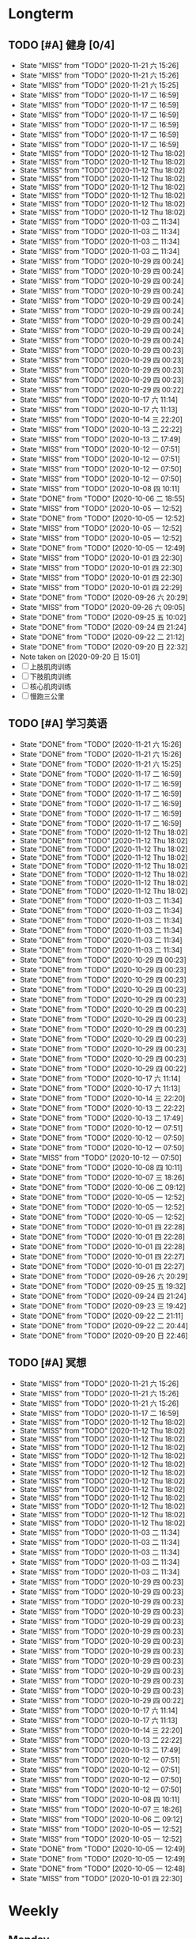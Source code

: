 #+titile: Agenda

* Longterm
** TODO [#A]  健身 [0/4]
SCHEDULED: <2020-11-21 六 +1d>
:PROPERTIES:
:ID:       45f8fc0c-7301-4048-b117-dd4bd5065a91
:LAST_REPEAT: [2020-11-21 六 15:26]
:END:
- State "MISS"       from "TODO"       [2020-11-21 六 15:26]
- State "MISS"       from "TODO"       [2020-11-21 六 15:26]
- State "MISS"       from "TODO"       [2020-11-21 六 15:25]
- State "MISS"       from "TODO"       [2020-11-17 二 16:59]
- State "MISS"       from "TODO"       [2020-11-17 二 16:59]
- State "MISS"       from "TODO"       [2020-11-17 二 16:59]
- State "MISS"       from "TODO"       [2020-11-17 二 16:59]
- State "MISS"       from "TODO"       [2020-11-17 二 16:59]
- State "MISS"       from "TODO"       [2020-11-17 二 16:59]
- State "MISS"       from "TODO"       [2020-11-12 Thu 18:02]
- State "MISS"       from "TODO"       [2020-11-12 Thu 18:02]
- State "MISS"       from "TODO"       [2020-11-12 Thu 18:02]
- State "MISS"       from "TODO"       [2020-11-12 Thu 18:02]
- State "MISS"       from "TODO"       [2020-11-12 Thu 18:02]
- State "MISS"       from "TODO"       [2020-11-12 Thu 18:02]
- State "MISS"       from "TODO"       [2020-11-12 Thu 18:02]
- State "MISS"       from "TODO"       [2020-11-12 Thu 18:02]
- State "MISS"       from "TODO"       [2020-11-03 二 11:34]
- State "MISS"       from "TODO"       [2020-11-03 二 11:34]
- State "MISS"       from "TODO"       [2020-11-03 二 11:34]
- State "MISS"       from "TODO"       [2020-11-03 二 11:34]
- State "MISS"       from "TODO"       [2020-10-29 四 00:24]
- State "MISS"       from "TODO"       [2020-10-29 四 00:24]
- State "MISS"       from "TODO"       [2020-10-29 四 00:24]
- State "MISS"       from "TODO"       [2020-10-29 四 00:24]
- State "MISS"       from "TODO"       [2020-10-29 四 00:24]
- State "MISS"       from "TODO"       [2020-10-29 四 00:24]
- State "MISS"       from "TODO"       [2020-10-29 四 00:24]
- State "MISS"       from "TODO"       [2020-10-29 四 00:24]
- State "MISS"       from "TODO"       [2020-10-29 四 00:24]
- State "MISS"       from "TODO"       [2020-10-29 四 00:23]
- State "MISS"       from "TODO"       [2020-10-29 四 00:23]
- State "MISS"       from "TODO"       [2020-10-29 四 00:23]
- State "MISS"       from "TODO"       [2020-10-29 四 00:23]
- State "MISS"       from "TODO"       [2020-10-29 四 00:22]
- State "MISS"       from "TODO"       [2020-10-17 六 11:14]
- State "MISS"       from "TODO"       [2020-10-17 六 11:13]
- State "MISS"       from "TODO"       [2020-10-14 三 22:20]
- State "MISS"       from "TODO"       [2020-10-13 二 22:22]
- State "MISS"       from "TODO"       [2020-10-13 二 17:49]
- State "MISS"       from "TODO"       [2020-10-12 一 07:51]
- State "MISS"       from "TODO"       [2020-10-12 一 07:51]
- State "MISS"       from "TODO"       [2020-10-12 一 07:50]
- State "MISS"       from "TODO"       [2020-10-12 一 07:50]
- State "MISS"       from "TODO"       [2020-10-08 四 10:11]
- State "DONE"       from "TODO"       [2020-10-06 二 18:55]
- State "MISS"       from "TODO"       [2020-10-05 一 12:52]
- State "DONE"       from "TODO"       [2020-10-05 一 12:52]
- State "MISS"       from "TODO"       [2020-10-05 一 12:52]
- State "MISS"       from "TODO"       [2020-10-05 一 12:52]
- State "DONE"       from "TODO"       [2020-10-05 一 12:49]
- State "MISS"       from "TODO"       [2020-10-01 四 22:30]
- State "MISS"       from "TODO"       [2020-10-01 四 22:30]
- State "MISS"       from "TODO"       [2020-10-01 四 22:30]
- State "MISS"       from "TODO"       [2020-10-01 四 22:29]
- State "DONE"       from "TODO"       [2020-09-26 六 20:29]
- State "MISS"       from "TODO"       [2020-09-26 六 09:05]
- State "DONE"       from "TODO"       [2020-09-25 五 10:02]
- State "DONE"       from "TODO"       [2020-09-24 四 21:24]
- State "DONE"       from "TODO"       [2020-09-22 二 21:12]
- State "DONE"       from "TODO"       [2020-09-20 日 22:32]
- Note taken on [2020-09-20 日 15:01]
- [ ] 上肢肌肉训练
- [ ] 下肢肌肉训练
- [ ] 核心肌肉训练
- [ ] 慢跑三公里
** TODO [#A] 学习英语
SCHEDULED: <2020-11-21 六 +1d>
:PROPERTIES:
:LAST_REPEAT: [2020-11-21 六 15:26]
:END:

- State "DONE"       from "TODO"       [2020-11-21 六 15:26]
- State "DONE"       from "TODO"       [2020-11-21 六 15:26]
- State "DONE"       from "TODO"       [2020-11-21 六 15:25]
- State "DONE"       from "TODO"       [2020-11-17 二 16:59]
- State "DONE"       from "TODO"       [2020-11-17 二 16:59]
- State "DONE"       from "TODO"       [2020-11-17 二 16:59]
- State "DONE"       from "TODO"       [2020-11-17 二 16:59]
- State "DONE"       from "TODO"       [2020-11-17 二 16:59]
- State "DONE"       from "TODO"       [2020-11-17 二 16:59]
- State "DONE"       from "TODO"       [2020-11-12 Thu 18:02]
- State "DONE"       from "TODO"       [2020-11-12 Thu 18:02]
- State "DONE"       from "TODO"       [2020-11-12 Thu 18:02]
- State "DONE"       from "TODO"       [2020-11-12 Thu 18:02]
- State "DONE"       from "TODO"       [2020-11-12 Thu 18:02]
- State "DONE"       from "TODO"       [2020-11-12 Thu 18:02]
- State "DONE"       from "TODO"       [2020-11-12 Thu 18:02]
- State "DONE"       from "TODO"       [2020-11-12 Thu 18:02]
- State "DONE"       from "TODO"       [2020-11-03 二 11:34]
- State "DONE"       from "TODO"       [2020-11-03 二 11:34]
- State "DONE"       from "TODO"       [2020-11-03 二 11:34]
- State "DONE"       from "TODO"       [2020-11-03 二 11:34]
- State "DONE"       from "TODO"       [2020-11-03 二 11:34]
- State "DONE"       from "TODO"       [2020-11-03 二 11:34]
- State "DONE"       from "TODO"       [2020-10-29 四 00:23]
- State "DONE"       from "TODO"       [2020-10-29 四 00:23]
- State "DONE"       from "TODO"       [2020-10-29 四 00:23]
- State "DONE"       from "TODO"       [2020-10-29 四 00:23]
- State "DONE"       from "TODO"       [2020-10-29 四 00:23]
- State "DONE"       from "TODO"       [2020-10-29 四 00:23]
- State "DONE"       from "TODO"       [2020-10-29 四 00:23]
- State "DONE"       from "TODO"       [2020-10-29 四 00:23]
- State "DONE"       from "TODO"       [2020-10-29 四 00:23]
- State "DONE"       from "TODO"       [2020-10-29 四 00:23]
- State "DONE"       from "TODO"       [2020-10-29 四 00:23]
- State "DONE"       from "TODO"       [2020-10-29 四 00:22]
- State "DONE"       from "TODO"       [2020-10-17 六 11:14]
- State "DONE"       from "TODO"       [2020-10-17 六 11:13]
- State "DONE"       from "TODO"       [2020-10-14 三 22:20]
- State "DONE"       from "TODO"       [2020-10-13 二 22:22]
- State "DONE"       from "TODO"       [2020-10-13 二 17:49]
- State "DONE"       from "TODO"       [2020-10-12 一 07:51]
- State "DONE"       from "TODO"       [2020-10-12 一 07:50]
- State "DONE"       from "TODO"       [2020-10-12 一 07:50]
- State "MISS"       from "TODO"       [2020-10-12 一 07:50]
- State "DONE"       from "TODO"       [2020-10-08 四 10:11]
- State "DONE"       from "TODO"       [2020-10-07 三 18:26]
- State "DONE"       from "TODO"       [2020-10-06 二 09:12]
- State "DONE"       from "TODO"       [2020-10-05 一 12:52]
- State "DONE"       from "TODO"       [2020-10-05 一 12:52]
- State "DONE"       from "TODO"       [2020-10-05 一 12:52]
- State "DONE"       from "TODO"       [2020-10-01 四 22:28]
- State "DONE"       from "TODO"       [2020-10-01 四 22:28]
- State "DONE"       from "TODO"       [2020-10-01 四 22:28]
- State "DONE"       from "TODO"       [2020-10-01 四 22:27]
- State "DONE"       from "TODO"       [2020-10-01 四 22:27]
- State "DONE"       from "TODO"       [2020-09-26 六 20:29]
- State "DONE"       from "TODO"       [2020-09-25 五 19:32]
- State "DONE"       from "TODO"       [2020-09-24 四 21:24]
- State "DONE"       from "TODO"       [2020-09-23 三 19:42]
- State "DONE"       from "TODO"       [2020-09-22 二 21:11]
- State "DONE"       from "TODO"       [2020-09-22 二 20:44]
- State "DONE"       from "TODO"       [2020-09-20 日 22:46]
** TODO [#A] 冥想
SCHEDULED: <2020-11-21 六 +1d>
:PROPERTIES:
:LAST_REPEAT: [2020-11-21 六 15:26]
:END:
- State "MISS"       from "TODO"       [2020-11-21 六 15:26]
- State "MISS"       from "TODO"       [2020-11-21 六 15:26]
- State "MISS"       from "TODO"       [2020-11-21 六 15:26]
- State "MISS"       from "TODO"       [2020-11-17 二 16:59]
- State "MISS"       from "TODO"       [2020-11-12 Thu 18:02]
- State "MISS"       from "TODO"       [2020-11-12 Thu 18:02]
- State "MISS"       from "TODO"       [2020-11-12 Thu 18:02]
- State "MISS"       from "TODO"       [2020-11-12 Thu 18:02]
- State "MISS"       from "TODO"       [2020-11-12 Thu 18:02]
- State "MISS"       from "TODO"       [2020-11-12 Thu 18:02]
- State "MISS"       from "TODO"       [2020-11-12 Thu 18:02]
- State "MISS"       from "TODO"       [2020-11-12 Thu 18:02]
- State "MISS"       from "TODO"       [2020-11-12 Thu 18:02]
- State "MISS"       from "TODO"       [2020-11-12 Thu 18:02]
- State "MISS"       from "TODO"       [2020-11-12 Thu 18:02]
- State "MISS"       from "TODO"       [2020-11-12 Thu 18:02]
- State "MISS"       from "TODO"       [2020-11-12 Thu 18:02]
- State "MISS"       from "TODO"       [2020-11-03 二 11:34]
- State "MISS"       from "TODO"       [2020-11-03 二 11:34]
- State "MISS"       from "TODO"       [2020-11-03 二 11:34]
- State "MISS"       from "TODO"       [2020-11-03 二 11:34]
- State "MISS"       from "TODO"       [2020-11-03 二 11:34]
- State "MISS"       from "TODO"       [2020-10-29 四 00:23]
- State "MISS"       from "TODO"       [2020-10-29 四 00:23]
- State "MISS"       from "TODO"       [2020-10-29 四 00:23]
- State "MISS"       from "TODO"       [2020-10-29 四 00:23]
- State "MISS"       from "TODO"       [2020-10-29 四 00:23]
- State "MISS"       from "TODO"       [2020-10-29 四 00:23]
- State "MISS"       from "TODO"       [2020-10-29 四 00:23]
- State "MISS"       from "TODO"       [2020-10-29 四 00:23]
- State "MISS"       from "TODO"       [2020-10-29 四 00:23]
- State "MISS"       from "TODO"       [2020-10-29 四 00:23]
- State "MISS"       from "TODO"       [2020-10-29 四 00:23]
- State "MISS"       from "TODO"       [2020-10-29 四 00:23]
- State "MISS"       from "TODO"       [2020-10-29 四 00:22]
- State "MISS"       from "TODO"       [2020-10-17 六 11:14]
- State "MISS"       from "TODO"       [2020-10-17 六 11:13]
- State "MISS"       from "TODO"       [2020-10-14 三 22:20]
- State "MISS"       from "TODO"       [2020-10-13 二 22:22]
- State "MISS"       from "TODO"       [2020-10-13 二 17:49]
- State "MISS"       from "TODO"       [2020-10-12 一 07:51]
- State "MISS"       from "TODO"       [2020-10-12 一 07:51]
- State "MISS"       from "TODO"       [2020-10-12 一 07:50]
- State "MISS"       from "TODO"       [2020-10-12 一 07:50]
- State "MISS"       from "TODO"       [2020-10-08 四 10:11]
- State "MISS"       from "TODO"       [2020-10-07 三 18:26]
- State "MISS"       from "TODO"       [2020-10-06 二 09:12]
- State "MISS"       from "TODO"       [2020-10-05 一 12:52]
- State "MISS"       from "TODO"       [2020-10-05 一 12:52]
- State "DONE"       from "TODO"       [2020-10-05 一 12:49]
- State "DONE"       from "TODO"       [2020-10-05 一 12:49]
- State "DONE"       from "TODO"       [2020-10-05 一 12:48]
- State "MISS"       from "TODO"       [2020-10-01 四 22:30]
* Weekly
** Monday
*** 学习梵语字母
SCHEDULED: <2020-11-30 一 +1w>
:PROPERTIES:
:LAST_REPEAT: [2020-11-21 六 14:22]
:END:

- State "MISS"       from "TODO"       [2020-11-17 二 16:59]
- State "MISS"       from "TODO"       [2020-11-12 Thu 18:03]
- State "MISS"       from "TODO"       [2020-11-03 二 11:33]
- State "MISS"       from "TODO"       [2020-10-29 四 00:23]
- State "MISS"       from "TODO"       [2020-10-29 四 00:22]
- State "MISS"       from "TODO"       [2020-10-13 二 17:49]
- State "MISS"       from "TODO"       [2020-10-05 一 12:54]
- State "CANCLE"     from "TODO"       [2020-09-25 五 09:59]
*** 学习临床诊断学
SCHEDULED: <2020-11-30 一 +1w>
:PROPERTIES:
:LAST_REPEAT: [2020-11-17 二 16:59]
:END:
- State "MISS"       from "TODO"       [2020-11-17 二 16:59]
- State "MISS"       from "TODO"       [2020-11-17 二 16:59]
- State "MISS"       from "TODO"       [2020-11-12 Thu 18:03]
- State "MISS"       from "TODO"       [2020-11-03 二 11:33]
- State "MISS"       from "TODO"       [2020-10-29 四 00:23]
- State "MISS"       from "TODO"       [2020-10-29 四 00:22]
- State "MISS"       from "TODO"       [2020-10-13 二 17:49]
- State "MISS"       from "TODO"       [2020-10-06 二 09:12]
- State "MISS"       from "TODO"       [2020-09-29 二 15:54]
- State "CANCLE"     from "TODO"       [2020-09-25 五 09:59]
** Tuesday
*** 学习临床诊断学
SCHEDULED: <2020-11-24 二 +1w>
:PROPERTIES:
:LAST_REPEAT: [2020-11-17 二 16:59]
:END:
- State "MISS"       from "TODO"       [2020-11-17 二 16:59]
- State "MISS"       from "TODO"       [2020-11-12 Thu 18:03]
- State "MISS"       from "TODO"       [2020-11-03 二 11:34]
- State "MISS"       from "TODO"       [2020-10-29 四 00:23]
- State "MISS"       from "TODO"       [2020-10-29 四 00:22]
- State "MISS"       from "TODO"       [2020-10-13 二 22:22]
- State "DONE"       from "TODO"       [2020-10-06 二 18:55]
- State "MISS"       from "TODO"       [2020-10-01 四 22:29]
- State "DONE"       from "TODO"       [2020-09-22 二 15:23]
*** 学习实验诊断学
SCHEDULED: <2020-11-24 二 +1w>
:PROPERTIES:
:LAST_REPEAT: [2020-11-17 二 16:59]
:END:
- State "MISS"       from "TODO"       [2020-11-17 二 16:59]
- State "MISS"       from "TODO"       [2020-11-12 Thu 18:03]
- State "MISS"       from "TODO"       [2020-11-03 二 11:34]
- State "MISS"       from "TODO"       [2020-10-29 四 00:23]
- State "MISS"       from "TODO"       [2020-10-29 四 00:22]
- State "MISS"       from "TODO"       [2020-10-13 二 22:22]
- State "MISS"       from "TODO"       [2020-10-07 三 18:26]
- State "CANCLE"     from "TODO"       [2020-09-25 五 10:00]
** Wednesday 
*** 学习实验诊断学
SCHEDULED: <2020-12-23 Wed +1w>
:PROPERTIES:
:LAST_REPEAT: [2020-11-12 Thu 18:02]
:END:
- State "MISS"       from "TODO"       [2020-11-12 Thu 18:02]
- State "MISS"       from "TODO"       [2020-11-12 Thu 18:02]
- State "MISS"       from "TODO"       [2020-11-12 Thu 18:02]
- State "MISS"       from "TODO"       [2020-11-12 Thu 18:02]
- State "MISS"       from "TODO"       [2020-11-12 Thu 18:02]
- State "MISS"       from "TODO"       [2020-11-12 Thu 18:02]
- State "MISS"       from "TODO"       [2020-11-12 Thu 18:02]
- State "MISS"       from "TODO"       [2020-10-29 四 00:23]
- State "MISS"       from "TODO"       [2020-10-29 四 00:22]
- State "MISS"       from "TODO"       [2020-10-14 三 22:20]
- State "DONE"       from "TODO"       [2020-10-08 四 10:11]
- State "DONE"       from "TODO"       [2020-10-01 四 16:07]
- State "DONE"       from "TODO"       [2020-09-23 三 19:41]
*** 学习临床药理学
SCHEDULED: <2020-11-25 Wed +1w>
:PROPERTIES:
:LAST_REPEAT: [2020-11-12 Thu 18:02]
:END:

- State "MISS"       from "TODO"       [2020-11-12 Thu 18:02]
- State "MISS"       from "TODO"       [2020-11-12 Thu 18:02]
- State "MISS"       from "TODO"       [2020-11-12 Thu 18:02]
- State "MISS"       from "TODO"       [2020-10-29 四 00:23]
- State "MISS"       from "TODO"       [2020-10-29 四 00:22]
- State "MISS"       from "TODO"       [2020-10-08 四 10:11]
- State "MISS"       from "TODO"       [2020-10-01 四 22:29]
- State "MISS"       from "TODO"       [2020-09-25 五 10:00]
** Thursday
*** 学习临床药理学
SCHEDULED: <2020-11-26 Thu +1w>
:PROPERTIES:
:LAST_REPEAT: [2020-11-12 Thu 18:02]
:END:
- State "MISS"       from "TODO"       [2020-11-12 Thu 18:02]
- State "MISS"       from "TODO"       [2020-11-12 Thu 18:02]
- State "MISS"       from "TODO"       [2020-11-12 Thu 18:02]
- State "MISS"       from "TODO"       [2020-10-29 四 00:23]
- State "MISS"       from "TODO"       [2020-10-29 四 00:22]
- State "MISS"       from "TODO"       [2020-10-17 六 11:13]
- State "MISS"       from "TODO"       [2020-10-12 一 07:50]
- State "DONE"       from "TODO"       [2020-10-01 四 22:27]
- State "DONE"       from "TODO"       [2020-09-24 四 17:06]
*** 学习影像学
SCHEDULED: <2020-12-17 Thu +1w>
:PROPERTIES:
:LAST_REPEAT: [2020-11-12 Thu 18:02]
:END:
- State "MISS"       from "TODO"       [2020-11-12 Thu 18:02]
- State "MISS"       from "TODO"       [2020-11-12 Thu 18:02]
- State "MISS"       from "TODO"       [2020-11-12 Thu 18:02]
- State "MISS"       from "TODO"       [2020-11-12 Thu 18:02]
- State "MISS"       from "TODO"       [2020-11-12 Thu 18:02]
- State "MISS"       from "TODO"       [2020-11-12 Thu 18:02]
- State "MISS"       from "TODO"       [2020-10-29 四 00:22]
- State "MISS"       from "TODO"       [2020-10-29 四 00:22]
- State "MISS"       from "TODO"       [2020-10-17 六 11:13]
- State "MISS"       from "TODO"       [2020-10-12 一 07:50]
- State "MISS"       from "TODO"       [2020-10-12 一 07:50]
- State "MISS"       from "TODO"       [2020-10-01 四 22:29]
- State "MISS"       from "TODO"       [2020-09-25 五 10:00]
** Friday
*** 学习影像学
SCHEDULED: <2021-02-12 Fri +1w>
:PROPERTIES:
:LAST_REPEAT: [2020-11-12 Thu 18:02]
:END:
- State "MISS"       from "TODO"       [2020-11-12 Thu 18:02]
- State "MISS"       from "TODO"       [2020-11-12 Thu 18:02]
- State "MISS"       from "TODO"       [2020-11-12 Thu 18:02]
- State "MISS"       from "TODO"       [2020-11-12 Thu 18:02]
- State "MISS"       from "TODO"       [2020-11-12 Thu 18:02]
- State "MISS"       from "TODO"       [2020-11-12 Thu 18:02]
- State "MISS"       from "TODO"       [2020-11-12 Thu 18:02]
- State "MISS"       from "TODO"       [2020-11-12 Thu 18:02]
- State "MISS"       from "TODO"       [2020-11-12 Thu 18:02]
- State "MISS"       from "TODO"       [2020-11-12 Thu 18:02]
- State "MISS"       from "TODO"       [2020-11-12 Thu 18:02]
- State "MISS"       from "TODO"       [2020-11-12 Thu 18:02]
- State "MISS"       from "TODO"       [2020-11-12 Thu 18:02]
- State "MISS"       from "TODO"       [2020-11-12 Thu 18:02]
- State "MISS"       from "TODO"       [2020-10-29 四 00:22]
- State "MISS"       from "TODO"       [2020-10-29 四 00:22]
- State "MISS"       from "TODO"       [2020-10-17 六 11:14]
- State "MISS"       from "TODO"       [2020-10-12 一 07:50]
- State "DONE"       from "TODO"       [2020-10-05 一 12:53]
- State "DONE"       from "TODO"       [2020-09-25 五 19:32]
*** 学习超声诊断学
SCHEDULED: <2020-12-11 Fri +1w>
:PROPERTIES:
:LAST_REPEAT: [2020-11-12 Thu 18:02]
:END:
- State "MISS"       from "TODO"       [2020-11-12 Thu 18:02]
- State "MISS"       from "TODO"       [2020-11-12 Thu 18:02]
- State "MISS"       from "TODO"       [2020-11-12 Thu 18:02]
- State "MISS"       from "TODO"       [2020-11-12 Thu 18:02]
- State "MISS"       from "TODO"       [2020-11-12 Thu 18:02]
- State "MISS"       from "TODO"       [2020-11-03 二 11:34]
- State "MISS"       from "TODO"       [2020-10-29 四 00:22]
- State "MISS"       from "TODO"       [2020-10-17 六 11:14]
- State "MISS"       from "TODO"       [2020-10-12 一 07:50]
- State "DONE"       from "TODO"       [2020-10-05 一 12:53]
- State "MISS"       from "TODO"       [2020-09-26 六 09:05]
** Saturday
*** 学习超声诊断学
SCHEDULED: <2021-01-02 Sat +1w>
:PROPERTIES:
:LAST_REPEAT: [2020-11-12 Thu 18:03]
:END:
- State "MISS"       from "TODO"       [2020-11-12 Thu 18:03]
- State "MISS"       from "TODO"       [2020-11-12 Thu 18:03]
- State "MISS"       from "TODO"       [2020-11-12 Thu 18:03]
- State "MISS"       from "TODO"       [2020-11-12 Thu 18:03]
- State "MISS"       from "TODO"       [2020-11-12 Thu 18:03]
- State "MISS"       from "TODO"       [2020-11-12 Thu 18:02]
- State "MISS"       from "TODO"       [2020-11-12 Thu 18:02]
- State "MISS"       from "TODO"       [2020-11-12 Thu 18:02]
- State "MISS"       from "TODO"       [2020-11-03 二 11:34]
- State "MISS"       from "TODO"       [2020-10-29 四 00:24]
- State "MISS"       from "TODO"       [2020-10-29 四 00:22]
- State "MISS"       from "TODO"       [2020-10-12 一 07:50]
- State "MISS"       from "TODO"       [2020-10-05 一 12:54]
- State "DONE"       from "TODO"       [2020-09-26 六 20:29]
*** 复习生化
SCHEDULED: <2020-11-21 Sat +1w>
:PROPERTIES:
:LAST_REPEAT: [2020-11-12 Thu 18:03]
:END:
- State "MISS"       from "TODO"       [2020-11-12 Thu 18:03]
- State "MISS"       from "TODO"       [2020-11-12 Thu 18:03]
- State "MISS"       from "TODO"       [2020-11-03 二 11:34]
- State "MISS"       from "TODO"       [2020-10-29 四 00:24]
- State "MISS"       from "TODO"       [2020-10-29 四 00:22]
- State "MISS"       from "TODO"       [2020-10-12 一 07:50]
- State "DONE"       from "TODO"       [2020-10-05 一 12:53]
- State "MISS"       from "TODO"       [2020-09-27 日 09:59]
** Sunday
*** 复习生化
SCHEDULED: <2020-11-22 Sun +1w>
:PROPERTIES:
:LAST_REPEAT: [2020-11-12 Thu 18:03]
:END:
- State "MISS"       from "TODO"       [2020-11-12 Thu 18:03]
- State "MISS"       from "TODO"       [2020-11-12 Thu 18:03]
- State "MISS"       from "TODO"       [2020-11-03 二 11:34]
- State "MISS"       from "TODO"       [2020-10-29 四 00:24]
- State "MISS"       from "TODO"       [2020-10-29 四 00:22]
- State "MISS"       from "TODO"       [2020-10-12 一 07:50]
- State "DONE"       from "TODO"       [2020-10-05 一 12:53]
- State "MISS"       from "TODO"       [2020-10-01 四 22:29]
*** 学习梵语字母
SCHEDULED: <2020-11-22 Sun +1w>
:PROPERTIES:
:LAST_REPEAT: [2020-11-12 Thu 18:03]
:END:
- State "MISS"       from "TODO"       [2020-11-12 Thu 18:03]
- State "MISS"       from "TODO"       [2020-11-12 Thu 18:03]
- State "MISS"       from "TODO"       [2020-11-03 二 11:34]
- State "MISS"       from "TODO"       [2020-10-29 四 00:24]
- State "MISS"       from "TODO"       [2020-10-29 四 00:22]
- State "MISS"       from "TODO"       [2020-10-12 一 07:50]
- State "MISS"       from "TODO"       [2020-10-05 一 12:53]
- State "MISS"       from "TODO"       [2020-10-01 四 22:29]

